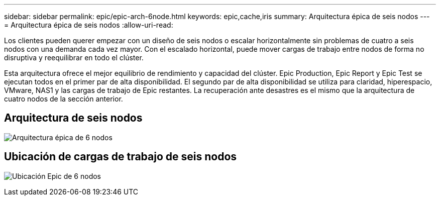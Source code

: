 ---
sidebar: sidebar 
permalink: epic/epic-arch-6node.html 
keywords: epic,cache,iris 
summary: Arquitectura épica de seis nodos 
---
= Arquitectura épica de seis nodos
:allow-uri-read: 


[role="lead"]
Los clientes pueden querer empezar con un diseño de seis nodos o escalar horizontalmente sin problemas de cuatro a seis nodos con una demanda cada vez mayor. Con el escalado horizontal, puede mover cargas de trabajo entre nodos de forma no disruptiva y reequilibrar en todo el clúster.

Esta arquitectura ofrece el mejor equilibrio de rendimiento y capacidad del clúster. Epic Production, Epic Report y Epic Test se ejecutan todos en el primer par de alta disponibilidad. El segundo par de alta disponibilidad se utiliza para claridad, hiperespacio, VMware, NAS1 y las cargas de trabajo de Epic restantes. La recuperación ante desastres es el mismo que la arquitectura de cuatro nodos de la sección anterior.



== Arquitectura de seis nodos

image:epic-6node.png["Arquitectura épica de 6 nodos"]



== Ubicación de cargas de trabajo de seis nodos

image:epic-6node-design.png["Ubicación Epic de 6 nodos"]
